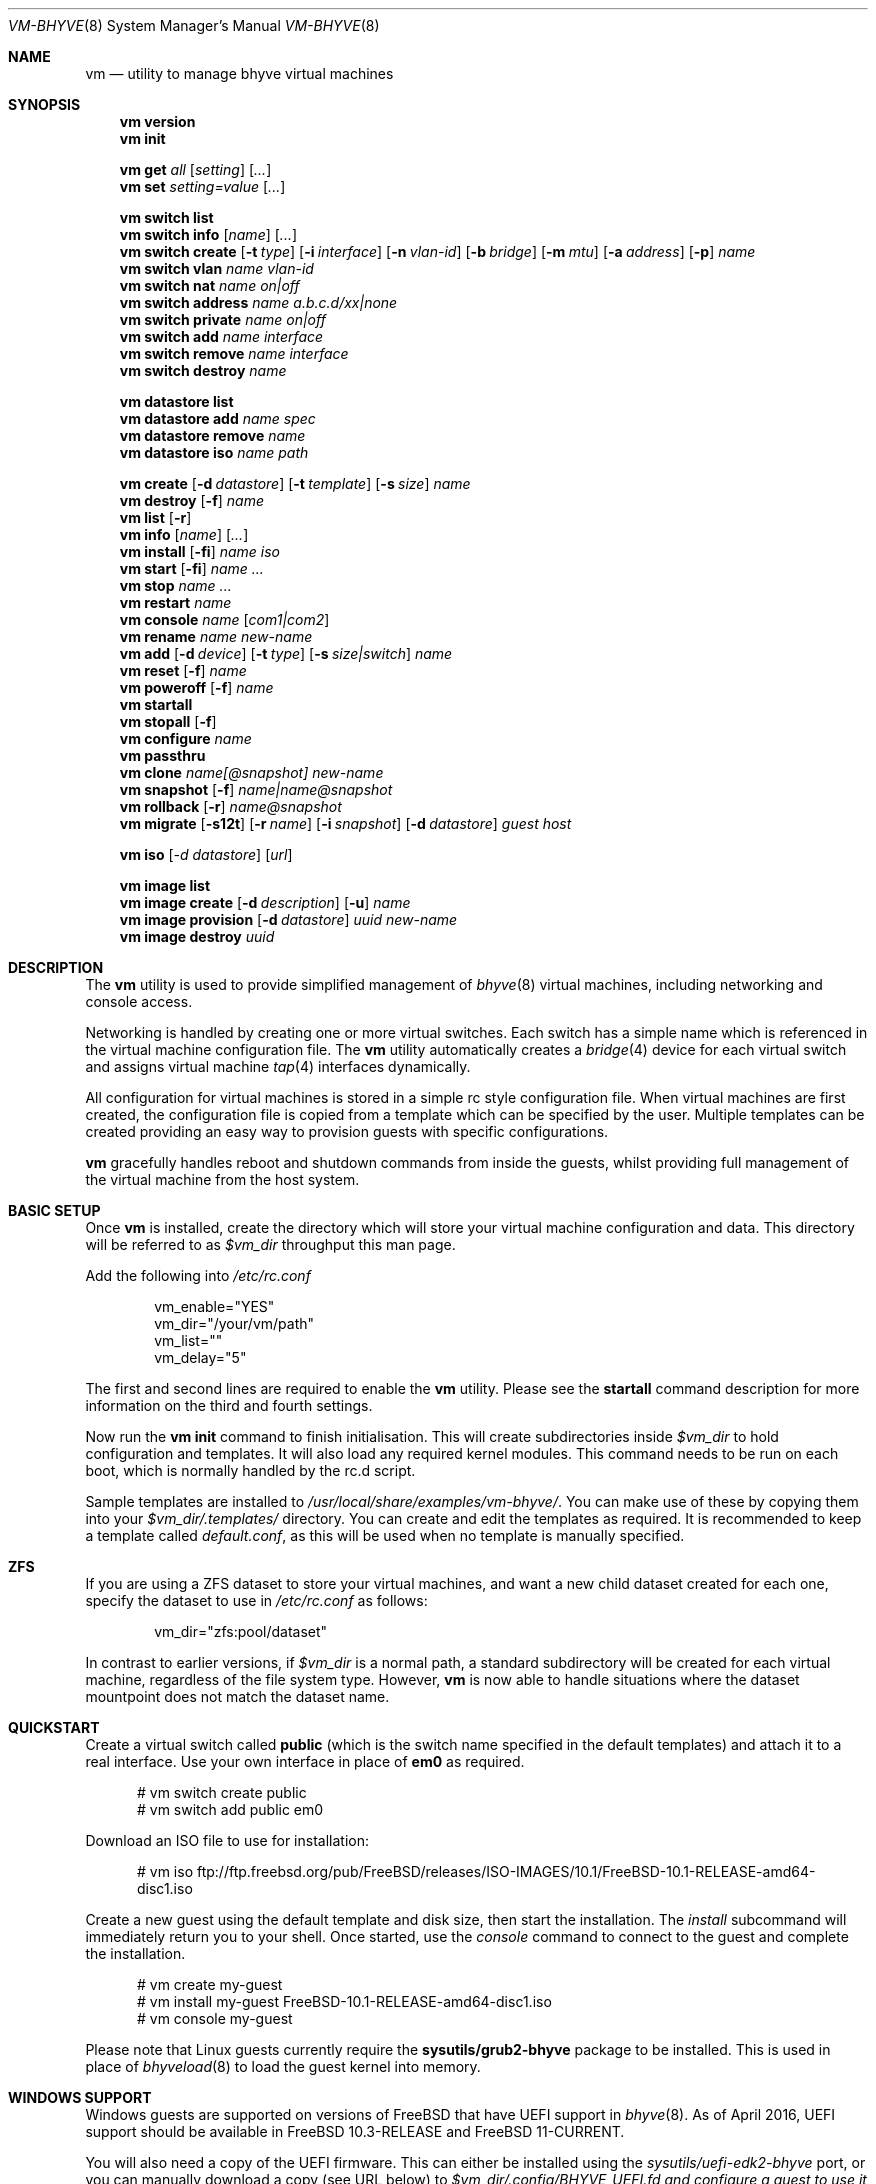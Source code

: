 .Dd November 16, 2016
.Dt VM-BHYVE 8
.Os
.Sh NAME
.Nm vm
.Nd "utility to manage bhyve virtual machines"
.Sh SYNOPSIS
.Nm
.Cm version
.Nm
.Cm init
.Pp
.Nm
.Cm get
.Ar all
.Op Ar setting
.Op Ar ...
.Nm
.Cm set
.Ar setting=value
.Op Ar ...
.Pp
.Nm
.Cm switch list
.Nm
.Cm switch info
.Op Ar name
.Op Ar ...
.Nm
.Cm switch create
.Op Fl t Ar type
.Op Fl i Ar interface
.Op Fl n Ar vlan-id
.Op Fl b Ar bridge
.Op Fl m Ar mtu
.Op Fl a Ar address
.Op Fl p
.Ar name
.Nm
.Cm switch vlan
.Ar name vlan-id
.Nm
.Cm switch nat
.Ar name on|off
.Nm
.Cm switch address
.Ar name a.b.c.d/xx|none
.Nm
.Cm switch private
.Ar name on|off
.Nm
.Cm switch add
.Ar name interface
.Nm
.Cm switch remove
.Ar name interface
.Nm
.Cm switch destroy
.Ar name
.Pp
.Nm
.Cm datastore list
.Nm
.Cm datastore add
.Ar name spec
.Nm
.Cm datastore remove
.Ar name
.Nm
.Cm datastore iso
.Ar name path
.Pp
.Nm
.Cm create
.Op Fl d Ar datastore
.Op Fl t Ar template
.Op Fl s Ar size
.Ar name
.Nm
.Cm
.Cm destroy
.Op Fl f
.Ar name
.Nm
.Cm list
.Op Fl r
.Nm
.Cm info
.Op Ar name
.Op Ar ...
.Nm
.Cm install
.Op Fl fi
.Ar name iso
.Nm
.Cm start
.Op Fl fi
.Ar name
.Ar ...
.Nm
.Cm stop
.Ar name
.Ar ...
.Nm
.Cm restart
.Ar name
.Nm
.Cm console
.Ar name
.Op Ar com1|com2
.Nm
.Cm rename
.Ar name
.Ar new-name
.Nm
.Cm add
.Op Fl d Ar device
.Op Fl t Ar type
.Op Fl s Ar size|switch
.Ar name
.Nm
.Cm reset
.Op Fl f
.Ar name
.Nm
.Cm poweroff
.Op Fl f
.Ar name
.Nm
.Cm startall
.Nm
.Cm stopall
.Op Fl f
.Nm
.Cm configure
.Ar name
.Nm
.Cm passthru
.Nm
.Cm clone
.Ar name[@snapshot]
.Ar new-name
.Nm
.Cm snapshot
.Op Fl f
.Ar name|name@snapshot
.Nm
.Cm rollback
.Op Fl r
.Ar name@snapshot
.Nm
.Cm migrate
.Op Fl s12t
.Op Fl r Ar name
.Op Fl i Ar snapshot
.Op Fl d Ar datastore
.Ar guest host
.Pp
.Nm
.Cm iso
.Op Ar -d datastore
.Op Ar url
.Pp
.Nm
.Cm image list
.Nm
.Cm image create
.Op Fl d Ar description
.Op Fl u
.Ar name
.Nm
.Cm image provision
.Op Fl d Ar datastore
.Ar uuid
.Ar new-name
.Nm
.Cm image destroy
.Ar uuid
.\" ============ DESCRIPTION =============
.Sh DESCRIPTION
The
.Nm
utility is used to provide simplified management of
.Xr bhyve 8
virtual machines,
including networking and console access.
.Pp
Networking is handled by creating one or more virtual switches.
Each switch has a simple name which is referenced in the virtual machine
configuration file.
The
.Nm
utility automatically creates a
.Xr bridge 4
device for each virtual switch and assigns virtual machine
.Xr tap 4
interfaces dynamically.
.Pp
All configuration for virtual machines is stored in a simple rc style
configuration file.
When virtual machines are first created, the configuration file is copied from
a template which can be specified by the user.
Multiple templates can be created providing an easy way to provision guests
with specific configurations.
.Pp
.Nm
gracefully handles reboot and shutdown commands from inside the guests, whilst
providing full management of the virtual machine from the host system.
.\" ============ BASIC SETUP ============
.Sh BASIC SETUP
Once
.Nm
is installed, create the directory which will store your virtual machine
configuration and data.
This directory will be referred to as
.Pa $vm_dir
throughput this man page.
.Pp
Add the following into
.Pa /etc/rc.conf
.Bd -literal -offset indent
vm_enable="YES"
vm_dir="/your/vm/path"
vm_list=""
vm_delay="5"
.Ed
.Pp
The first and second lines are required to enable the
.Nm
utility.
Please see the
.Cm startall
command description for more information on the third and fourth settings.
.Pp
Now run the
.Nm vm
.Cm init
command to finish initialisation.
This will create subdirectories inside
.Pa $vm_dir
to hold configuration and templates.
It will also load any required kernel modules.
This command needs to be run on each boot, which is normally handled by the
rc.d script.
.Pp
Sample templates are installed to
.Pa /usr/local/share/examples/vm-bhyve/ .
You can make use of these by copying them into your
.Pa $vm_dir/.templates/
directory.
You can create and edit the templates as required.
It is recommended to keep a template called
.Pa default.conf ,
as this will be used when no template is manually specified.
.\" ============ ZFS =============
.Sh ZFS
If you are using a ZFS dataset to store your virtual machines, and want a new
child dataset created for each one, specify the dataset to use in
.Pa /etc/rc.conf
as follows:
.Bd -literal -offset indent
vm_dir="zfs:pool/dataset"
.Ed
.Pp
In contrast to earlier versions, if
.Pa $vm_dir
is a normal path, a standard subdirectory will be created for each virtual
machine, regardless
of the file system type.
However,
.Nm
is now able to handle situations where the dataset mountpoint does not match
the dataset name.
.\" ============ QUICKSTART =============
.Sh QUICKSTART
Create a virtual switch called
.Sy public
(which is the switch name specified in the default templates) and attach it to
a real interface.
Use your own interface in place of
.Sy em0
as required.
.Bd -literal -offset ident
# vm switch create public
# vm switch add public em0
.Ed
.Pp
Download an ISO file to use for installation:
.Bd -literal -offset ident
# vm iso ftp://ftp.freebsd.org/pub/FreeBSD/releases/ISO-IMAGES/10.1/FreeBSD-10.1-RELEASE-amd64-disc1.iso
.Ed
.Pp
Create a new guest using the default template and disk size, then start the
installation.
The
.Ar install
subcommand will immediately return you to your shell.
Once started, use the
.Ar console
command to connect to the guest and complete the installation.
.Bd -literal -offset ident
# vm create my-guest
# vm install my-guest FreeBSD-10.1-RELEASE-amd64-disc1.iso
# vm console my-guest
.Ed
.Pp
Please note that Linux guests currently require the
.Sy sysutils/grub2-bhyve
package to be installed.
This is used in place of
.Xr bhyveload 8
to load the guest kernel into memory.
.\" ============== WINDOWS ===============
.Sh WINDOWS SUPPORT
Windows guests are supported on versions of
.Fx
that have UEFI
support in
.Xr bhyve 8 .
As of April 2016, UEFI support should be available in
.Fx 10.3-RELEASE
and
.Fx 11-CURRENT .
.Pp
You will also need a copy of the UEFI firmware.
This can either be installed using the
.Pa sysutils/uefi-edk2-bhyve
port, or you can manually download a copy (see URL below) to
.Pa $vm_dir/.config/BHYVE_UEFI.fd and configure a guest to use it by setting
.Sy loader="uefi-custom" .
.Pp
If you are running
.Fx 10
, there is no VGA console in
.Xr bhyve 8 ,
and so an unattended installation ISO is required which allows Windows to install and
boot without any user interaction.
Instructions for creating a suitable ISO can be found at the URL below.
.Pp
On
.Fx 11 ,
VGA access can be enabled by setting the
.Sy graphics="yes"
option in the guest configuration file.
Once the guest has started, vnc IP & port details can be seen in
.Sy vm list
output.
See the configuration format documentation below for more detailed information
on configuring graphics.
If network drivers are required, I recommend re-running the
.Sy vm install
command once the guest has been installed, but providing an ISO of the
virtio-net drivers instead.
.Pp
Once the installation ISO is ready, has been placed in the
.Pa $vm_dir/.iso
directory, and you have the UEFI firmware, installation can be performed as
normal.
.Bd -literal -offset indent
# vm create -t windows -s 30G winguest
# vm install winguest win_repack.iso
.Ed
.Pp
Windows installation has been tested with 2012r2 and takes around 20-25
minutes.
During install, the guest will reboot twice (three runs in total).
You can see the guest reboot by watching the log file
.Pa $vm_dir/guestname/vm-bhyve.log .
The third run should boot fully into Windows.
The
.Sy virtio
network adapter will request an IP address using DHCP.
Connect to the guest console and press
.Sy i
to see the IP address that has been assigned.
The default unattended installation files should make RDP available, using
Administrator and Test123 as the default login details.
.Pp
A pre-compiled copy of the UEFI firmware (BHYVE_UEFI_20160526.fd), as well as
instructions for creating an
unattended installation ISO can currently be obtained from
.Lk https://people.freebsd.org/~grehan/bhyve_uefi/
.\" ============ SUBCOMMANDS =============
.Sh SUBCOMMANDS
.Bl -tag -width indent
.It Cm version
Show the version number of vm-bhyve installed.
.It Cm init
.br
This should be run once after each host reboot before running any other
.Nm
commands.
The main function of the
.Cm init
command is as follows:
.Pp
o Load all necessary kernel modules if not already loaded
.br
o Set tap devices to come up automatically when opened
.br
o Create any configured virtual switches
.It Cm get Ar all|setting
Get a global configuration setting.
These are settings that affect the functionality of vm-bhyve, such as
configuring the type of serial console to use.
The keyword
.Sy all
can be used to retrieve all user configurable settings, or you can specify one or
more settings by name, separated by a space.
.It Cm set Ar setting=value
Sets the value of a global configuration setting.
Multiple settings can be changed at the same time by seperating the
.Sy setting=value
pairs with a space.
.Pp
These settings are stored in
.Pa $vm_dir/.config/system.conf
.It Cm switch list
List virtual switches.
This reads all configured virtual switches from the
.Pa $vm_dir/.config/switch
file and displays them.
If the virtual switches are loaded, it also tries to display the
.Xr bridge 4
interface that has been assigned to each one.
.It Cm switch info Op Ar name Op Ar ...
This command shows detailed information about the specified virtual switch(es).
If no switch names are provided, information is output for all configured
switches.
Information displayed includes the following:
.Pp
o Basic switch settings
.br
o Overall bytes sent and received via this switch
.br
o Physical ports connected
.br
o Virtual ports, including the associated virtual machine
.It Xo
.Cm switch create
.Op Fl t Ar type
.Op Fl i Ar interface
.Op Fl n Ar vlan-id
.Op Fl b Ar bridge
.Op Fl m Ar mtu
.Op Fl a Ar address
.Op Fl p
.Ar name
.Xc
Create a new virtual switch.
The name must be supplied and may only contain
letters, numbers and dashes.
However, it may not contain a dash at the beginning or end.
Note that the maximum length of a switch name is also limited to
12 characters, due to the way we use this as the interface name.
.Pp
There are currently 4 types of virtual switch that can be created.
These are
.Sy standard ,
.Sy manual ,
.Sy netgraph ,
.Sy vale
and
.Sy vxlan .
The default type is
.Sy standard ,
which creates a basic
.Xr bridge 4
interface and bridges clients to it.
.Sy manual
allows you to attach guests to a bridge that you have created and configured
manually.
.Sy netgraph
switches use the netgraph ng_bridge system to create a virtual switch connecting
guests.
.Sy vale
switches use the netmap VALE system to create a virtual switch connecting
guests.
.Sy vxlan
allows you to create virtual LANs (similar to a VLAN) which tunnel L2 guest
traffic over L3.
.Bl -tag -width 12n
.It Fl t Ar type
The type of virtual switch to create.
The available types are listed above.
This defaults to
.Sy standard
if not specified.
.It Fl i Ar interface
For
.Sy standard
and
.Sy vxlan
switches you can attach a physical interface at creation time.
This option is required for vxlan switches.
.It Fl n Ar vlan-id
Allows you to specify a VLAN ID for
.Sy standard
and
.Sy vxlan
switches.
This option is required for vxlan switches.
.It Fl b Ar bridge
If creating a manual switch using an existing bridge on your system, this
option allows
you to specify the name of the bridge interface you would like to use.
This option is required for manual switches.
.It Fl m Ar mtu
Specify an mtu to use for the bridge interface.
.It Fl a Ar address
This allows you to specify an IP address that is assigned to the bridge
interface.
This should be specified in
.Sy a.b.c.d/prefix-len
CIDR notation.
.It Fl p
Use this option to create a private switch.
If this is enabled, no traffic will be allowed between guests on the same
switch, however then will all be able to communicate with any physical
interfaces added to the switch.
.El
.It Cm switch vlan Ar name Ar vlan-id
Assign a VLAN number to a virtual switch.
The VLAN number must be between 0-4094.
.Pp
When adding an interface to a VLAN enabled virtual switch, a new
.Xr vlan 4
interface is created.
This interface has the relevant parent interface and VLAN tag configured.
This vlan interface is then added to the virtual switch.
As such, all traffic between guests on the same switch is untagged and travels
freely.
However, all traffic exiting via physical interfaces is tagged.
.Pp
If the virtual switch already has physical interfaces assigned, they are all
removed from the bridge, reconfigured, then re-added.
.Pp
To remove the VLAN configuration from a virtual switch, specify a
.Ar vlan-id
of 0.
.It Cm switch address Ar name Ar a.b.c.d/xx|none
Configure an IP address for the specified virtual switch. The address should
be specified in CIDR notation. To remove an address, specify
.Pa none
in place of the address.
.Pp
If NAT funtionality is required, please configure an address on the switch to
become the gateway address for guests. Source NAT rules can then be created
using your choice of firewall or NAT daemon. If DHCP is desired, we recommend
using a manual switch and configuring this by hand.
.It Cm switch private Ar name Ar on|off
Enable of disable private mode for a virtual switch.
In private mode, guests will only be able to communicate with the physical
interface(s), not with each other.
.Pp
Please note that changing this setting does not affect guests that are already
running, but will be applied to any guests started from cold-boot thereafter.
.It Cm switch add Ar name Ar interface
Add the specified interface to the named virtual switch.
.Pp
The interface will immediately be added to the relevant bridge if possible, and
stored in the persistent switch configuration file.
If a
.Ar vlan-id
is specified on the virtual switch, this will cause a new
.Xr vlan 4
interface to be created.
.It Cm switch remove Ar name Ar interface
Removes the specified interface from the named virtual switch and updates the
persistent configuration file.
.It Cm switch destroy Ar name
Completely remove the named virtual switch and all configuration.
The associated
.Xr bridge 4
interface will be removed, as well as any
.Xr vlan 4
interfaces if they are not in use by other virtual switches.
.It Cm datastore list
List the configured datastores.
Normally
.Sy vm-bhyve
will store all guests under the directory specified in
.Pa /etc/rc.conf .
This is the
.Sy default
datastore.
Additional datastores can be added, providing the ability to store guests in
multiple locations on your system.
.It Cm datastore add Ar name spec
Add a new datastore to the system.
The datastore name can only contain letters, numbers and _. characters.
The
.Pa spec
should use the same format as
.Sy $vm_dir .
A standard directory can be specified by just providing the path, whereas a ZFS
storage location should be specified in
.Sy zfs:pool/dataset
format.
.Pp
Please note that the directory or dataset should already exist.
We do not try to create it.
.It Cm datastore remove Ar name
Remove the specified datastore from the list.
This does not destroy the directory or dataset, leaving all files intact.
.It Cm datastore iso Ar name path
Adds a new datastore location for storing iso files.
Guests cannot be created in an iso store, but this provides an easy way to
configure vm-bhyve to look in any arbitrary location on your system (or mounted
network share) where you may want to store iso images.
.It Xo
.Cm create
.Op Fl d Ar datastore
.Op Fl t Ar template
.Op Fl s Ar size
.Ar name
.Xc
Create a new virtual machine.
.Pp
Unless specified, the
.Pa default.conf
template will be used and a 20GB virtual disk image is created.
This command will create the virtual machine directory
.Pa $vm_dir/$name ,
and create the configuration file and empty disk image within.
.Bl -tag -width 12n
.It Fl d Ar datastore
Specify the datastore to create this virtual machine under.
If not specified, the
.Sy default
dataset will be used, which is the location specified in
.Pa /etc/rc.conf .
.It Fl t Ar template
Specifies the template to use from within the
.Pa $vm_dir/.templates
directory.
The
.Sy .conf
suffix should not be included.
.It Fl s Ar size
The size of disk image to create in bytes.
Unless specified, the guest image will be a sparse file 20GB in size.
.El
.It Cm destroy Ar name
Removes the specified virtual machine from the system, deleting all associated
disk images & configuration.
.It Xo
.Cm list
.Op Fl r
.Xc
.br
List all the virtual machines in the
.Pa $vm_dir
directory.
This will show the basic configuration for each virtual machine, and whether
they are currently running.
.Pp
If the
.Ar -r
option is specified, only running guests are listed.
.It Cm info Op Ar name Op Ar ...
Shows detailed information about the specified virtual machine(s).
If no names are given, information for all virtual machines is displayed.
.Pp
This output includes detailed information about network and disk devices,
including the space usage for all virtual disks (excluding custom disk
devices).
If the guest is running, the output also shows the amount of host memory
currently in use, and additional network details including bytes sent/received
for each virtual interface.
.It Xo
.Cm install 
.Op Fl fi
.Ar name Ar iso
.Xc
Start a guest installation for the named virtual machine, using the specified
ISO file or install disk image.
The
.Ar iso
argument should be the filename of an ISO or image file already downloaded into the
.Pa $vm_dir/.iso
directory (or any media datastore), a full path, or a file in the current
directory.
ISO files in the default .iso store can be downloaded using the
.Ar iso
subcommand described below.
.Pp
By default the installation is started in the background.
Use the
.Ar console
command to connect and begin the installation.
.Pp
After installation, the guest can be rebooted and will restart using its own
disk image to boot.
At this point the installation ISO file is still attached, allowing you to use
the CD/DVD image for any post installation tasks.
The ISO file will remain attached after each reboot until the guest is fully
stopped.
.Pp
If the
.Ar -f
option is specified, the guest will be started in the foreground on stdio.
The
.Ar -i
option starts the guest in interactive mode.
This requires tmux, and the global
.Sy console
setting must be set likewise.
In interactive mode the guest is started on a foreground tmux session, but this
can be detached using the standard tmux commands.
.It Xo
.Cm start
.Op Fl fi
.Ar name Ar ...
.Xc
Start the named virtual machine(s).
The guests will boot and run completely in the background.
Use the
.Ar console
subcommand to connect to it if required.
.Pp
For each network adapter specified in the guest configuration, a
.Xr tap 4
interface will be created.
If possible, the tap interface will be attached the relevant
.Xr bridge 4
interface, based on the virtual switch specified in the guest configuration.
.Pp
If the
.Ar -f
option is specified, the guest will be started in the foreground on stdio.
The
.Ar -i
option starts the guest in interactive mode.
This requires tmux, and the global
.Sy console
setting must be set likewise.
In interactive mode the guest is started on a foreground
tmux session, but this can be detached using the standard tmux commands.
.It Cm stop Ar name Ar ...
Stop a named virtual machine.
All
.Xr tap 4
and
.Xr nmdm 4
devices will be automatically cleaned up once the guest has exited.
.Pp
If a guest is stuck in the bootloader stage, you are given the option to forcibly stop it.
.Pp
Multiple guests can be specified to this command at the same time.
Each one will be sent a poweroff event.
.It Cm restart Ar name
Attempt to restart the specified guest. This causes a shutdown event to be sent to the
guest, however, vm-bhyve will restart the guest rather than stopping completely.
.Pp
A benfit of using this function is that vm-bhyve will not destroy and recreate network devices like
it would when using
.Sy stop/start .
Note that guest configuration is not re-loaded, so all guest settings will be as they were
when the guest was originally started.
.It Cm console Ar name Op Ar com1|com2
Connect to the console of the named virtual machine.
Without network access, this is the primary way of connecting to the guest once
it is running.
.Pp
By default this will connect to the first com port specified in the client
configuration, which is usually com1.
Alternatively you can specify the com port to connect to.
.Pp
This looks for the
.Xr nmdm 4
device associated with the virtual machine, and connects to it with
.Xr cu 1 .
Use ~+Ctrl-D to exit the console and return to the host.
.It Cm rename Ar name Ar new-name
Renames the specified virtual machine.
The guest must be stopped to use this function.
.It Xo
.Cm add
.Op Fl d Ar device
.Op Fl t Ar type
.Op Fl s Ar size|switch
.Ar name
.Xc
Add a new network or disk device to the named virtual machine.
The options depend on the type of device that is being added:
.Bl -tag -width 15n
.It Fl d Ar device
The type of device to add.
Currently this can either be
.Pa disk
or
.Pa network
.It Fl t Ar type
For disk devices, this specifies the type of disk device to create.
Valid options for this are
.Pa zvol ,
.Pa sparse-zvol
and
.Pa file .
If not specified, this defaults to
.Pa file .
.It Fl s Ar size|switch
For disk devices, this is used to specify the size of the disk image to create.
For network devices, use this option to specify the virtual switch to connect
the network interface to.
.El
.Pp
For both types of device, the emulation type will be chosen automatically based
on the emulation used for the existing guest devices.
.It Xo
.Cm reset
.Op Fl f
.Ar name
.Xc
Forcefully reset the named virtual machine.
This can cause corruption to the guest file system just as with real hardware
and should only be used if necessary.
.It Xo
.Cm poweroff
.Op Fl f
.Ar name
.Xc
Forcefully power off the named virtual machine.
As with
.Ar reset
above, this does not inform the guest to shutdown gracefully and should only be
used if the guest
can not be shut down using normal methods.
.It Cm startall
Start all virtual machines configured for auto-start.
This is the command used by the rc.d scripts to start all machines on boot.
.Pp
The list of virtual machines should be specified using the
.Pa $vm_list
variable in
.Pa /etc/rc.conf .
This allows you to use shared storage for virtual machine data, whilst making
sure that the correct guests are started automatically on each host.
(Or to just make sure your required guests start on boot whilst leaving
test/un-needed guests alone)
.Pp
The delay between starting guests can be set using the
.Pa $vm_delay
variable, which defaults to 5 seconds.
Too small a delay can cause problems, as each guest doesn't have enough time to
claim a null modem device before the next guest starts.
Increasing this value can be useful if you have disk-intensive guests and want
to give each guest a chance to fully boot before the next starts.
.It Cm stopall
Stop all running virtual machines.
This sends a stop command to all
.Xr bhyve 8
instances, regardless of whether they were starting using
.Nm
or not.
.It Cm configure Ar name
The
.Cm configure
command simply opens the virtual machine configuration file in your default
editor, allowing you to easily make changes.
Please note, changes do not take effect until the virtual machine is fully
shutdown and restarted.
.It Cm passthru
The
.Cm passthru
command lists all PCI devices in the system, the device ID required for bhyve,
and whether the device is currently ready to be used by a guest.
In order to make a device ready, it needs to be reserved on boot by adding the
device ID to the
.Sy pptdevs
variable in
.Pa /boot/loader.conf .
.Pp
Once a device is ready, it can be assigned to a guest by adding
.Sy passthruX="{ID}"
to the guest's configuration file.
.Sy X
should be an integer starting at 0 for the first passthrough device.
.Pp
More details can be found in the bhyve wiki.
.It Cm clone Ar name[@snapshot] Ar new-name
Create a clone of the virtual machine
.Pa name ,
as long as it is currently powered off.
The new machine will be called
.Pa new-name ,
and will be ready to boot with a newly assigned UUID and empty log file.
.Pp
If no snapshot name is given, a new snapshot will be taken of the guest and any
descendant datasets or ZVOLs.
If you wish to use an existing snapshot as the source for the clone, please
make sure the snapshot exists for the guest and any child ZVOLs, otherwise the
clone will fail.
.Pp
Please note that this function requires ZFS.
.It Xo
.Cm snapshot
.Op Fl f
.Ar name|name@snapshot
.Xc
Create a snapshot of the names virtual machine.
This command is only supported with ZFS and will take a snapshot of the guest
dataset and any descendant ZVOL devices.
.Pp
The guest and snapshot name can be specified in the normal
.Pa name@snapshot
way familiar to ZFS users.
If no snapshot name is given, the snapshot is based on the current timestamp in
.Pa Y-m-d-H:M:S
format.
.Pp
By default the guest must be stopped to use this command, although you can
force a snapshot of a running guest by using the
.Fl f
option.
.It Xo
.Cm rollback
.Op Fl r
.Ar name@snapshot
.Xc
Rollback the guest to the specified snapshot.
This will roll back the guest dataset and all descendant ZVOL devices.
.Pp
Normally, ZFS will only allow you to roll back to the most recent snapshot.
If the snapshot given is not the most recent, ZFS will produce a warning
detailing that you need to use the
.Fl r
option to remove the more recent snapshots.
It will also produce a list of the snapshots that will be destroyed if you use
this option.
The
.Fl r
option can be passed directly into
.Nm
.Cm rollback
.Pp
The guest must always be stopped to use this command.
.It Xo
.Cm migrate
.Op Fl s12t
.Op Fl r Ar name
.Op Fl i Ar snapshot
.Op Fl d Ar datastore
.Ar guest host
.Xc
The migrate command allows transferring a guest from one host to another. Note that
currently this involves shutting down the guest, and optionally restarting it once
migration is complete.
.Pp
The migration process uses ssh, and works best if key-based ssh is enabled between
your hosts without the requirement of a password. Transfer is still possible using a password,
but you will be prompted for this several times during the transfer process.
.Pp
Firstly a full snapshot of the guest is sent while the guest is still running. Optionally, an intermediate
incremental snapshot can then be sent to bring the remote guest up to date if it is expected that the full
send may take a long time, or that a large amount of data may change during this time. Once the remote end
is reasonably up to date, the guest is powered off so a final incremental snapshot can be sent.
.Bl -tag -width 12n
.It Fl r Ar name
Allows the remote guest to be given a different name to the source.
.It Fl d Ar datastore
Specify the datastore to store the guest on the destination host.
.It Fl s
Start the guest on the remote host once migration is complete.
.It Fl 1
Run only the first stage of migration. This will take a full snapshot of the local guest and send it to
the destination host.
.It Fl 2
Run only the second stage. This will second an incremental snapshot and then complete the migration.
This requires the
.Fl i
parameter to specify the source snapshot.
.It Fl t
Triple snapshot mode. This will send both a full snapshot, and one incremental, before shutting the guest down
and doing a final incremental send. This may be useful for large or busy guests where there could be a large number
of chages during the initial full send. The idea is that the first incremental send will bring the remote guest nearly 
up to date, sending changes that have occured during the lengthy inital full send. This should reduce the size of the
final incremental send, minimising the amount of time the guest is powered off.
.It Fl x
Destroy the local guest once the migration is complete.
.It Fl i Ar snapshot
When running the second stage of migration, this parameter is used to specify the name of the snapshot
to base the incremental send on. This snapshot must exist on both hosts.
.El
.It Xo 
.Cm iso 
.Op Ar -d datastore 
.Op Ar url
.Xc
List all the ISO files currently stored in the
.Pa $vm_dir/.iso
directory.
This is often useful during guest installation, allowing you to copy and paste
the ISO filename.
.Pp
If a
.Sy url
is specified, instead of listing ISO files, it attempts to download the given file using
.Xr fetch 1
to the default datastore. The target datasource can be changed by specifying
.Sy -d datastore 
with
.Sy url .
.It Cm image list
List available images.
Any virtual machine can be packaged into an image, which can then be used to
create additional machines.
All images have a globally unique ID (UUID) which is used to identify them.
The list command shows the UUID, the original machine name, the date it was
created and a short description of the image.
.Pp
Please note that these commands rely on using ZFS features to package/unpackage
the images, and as such are only available when using a ZFS dataset as the
storage location.
.It Xo
.Cm image create
.Op Fl d Ar description
.Op Fl u
.Ar name
.Xc
Create a new image from the named virtual machine.
This will create a compressed copy of the original guest dataset, which is
stored in the
.Pa $vm_dir/images
directory.
It also creates a
.Pa UUID.manifest
file which contains details about the image.
.Pp
Once complete, it will display the UUID which has been assigned to this image.
.Pp
If you do not want the image to be compressed, specify the
.Sy -u
option.
.It Xo
.Cm image provision
.Op Fl d Ar datastore
.Ar uuid Ar new-name
.Xc
Create a new virtual machine, named
.Pa new-name ,
from the specified image UUID.
This will be created on the
.Sy default
datastore unless specified otherwise.
.It Cm image destroy Ar uuid
Destroy the specified image.
.El
.\" ============ GLOBAL CONFIGURATION ===========
.Sh GLOBAL CONFIGURATION
These configuration options are stored in
.Pa $vm_dir/.config/system.conf ,
and affect the global functionality of vm-bhyve.
These settings can be changed by either editing the configuration file
manually, or using the
.Sy vm set
and
.Sy vm get
commands.
.Bl -tag -width 17n
.It console
Set the type of console to use, which defaults to
.Sy nmdm .
If you have the tmux port installed and would prefer to use that for guest
console access, you can set this option to
.Sy tmux .
.El
.\" ============ CONFIGURATION FORMAT ===========
.Sh GUEST CONFIGURATION FORMAT
Each virtual machine has a configuration file that specifies the hardware
configuration.
This uses a similar format to the
.Sy rc
files, making them easy to edit by hand.
The settings for each guest are stored in
.Pa $vm_dir/$vm_name/$vm_name.conf .
An overview of the available configuration options is listed below.
.Bl -tag -width 17n
.It loader
This option sets the loader to use for a guest and must be specified.
The valid options are
.Sy bhyveload ,
.Sy grub ,
.Sy uefi ,
.Sy uefi-csm ,
or
.Sy uefi-custom .
.It uefi_vars
Setting this option to a true value allows the persistent storage of UEFI variables.
This may be required for some guests that install boot firmware to a non-standard location
and rely on UEFI variables to locate it. The version of
.Sy uefi-firmware
installed must provide the template data file, and support also needs to be present
in
.Sy bhyve
.It bhyveload_loader
This option allows a custom path to be used for the loader inside the guest.
Passed to
.Sy bhyveload
using the
.Sy -l
argument.
.It bhyveload_args
This option allows extra arguments to be given for the loader inside the guest.
Appended verbatim to the
.Sy bhyveload
command line.
.It loader_timeout
By default the
.Sy bhyveload
and
.Sy grub
loaders will wait for 3 seconds before booting the default option.
If access to the grub console is needed, this can be increased to give more
time to connect to the console.
If access to the grub console is not required, it can also be reduced to speed
up overall boot.
.It cpu_sockets
Specify the number of CPU sockets that should be exposed to the guest. The product
of
.Sy sockets * cores * threads
should equal the number of cpus that has been configured. The ability to control
CPU topology on a per-guest basis requires
.Fx
12 or newer. On older systems, there are
.Sy vmm
sysctl variables available to configure these settings globally.
.It cpu_cores
The number of cores to create per CPU socket.
.It cpu_threads
The number of threads to create per CPU core.
.It memory
The amount of memory to assign to the guest.
This can be specified in megabytes or gigabytes using the
.Sy M
and
.Sy G
suffixes.
.It wired_memory
Set this to yes in order to have the requested amount of memory wired to the 
guest.
.It hostbridge
This option allows you to specify the type of hostbridge used for the guest
hardware.
Normally you can leave this as default, which is to use a standard bhyve
hostbridge.
.Pp
There are two other options.
.Sy amd ,
which is almost identical to the standard hostbridge, but advertises itself
with a vendor ID of AMD.
There are also some special cases where you may require no hostbridge at all,
which can be achieved using the
.Sy none
value.
.It comports
This option allows you to specify which com ports to create for the guest.
The default is to create a single
.Sy com1
port.
Valid values for this are
.Sy com1
and
.Sy com2 .
You can also connect two com ports by specifying both, separated by a space.
.It utctime
As of version 1.2, vm-bhyve defaults to
.Sy yes
for this option.
This causes bhyve to try and set the guests RTC clock to UTC rather than the
host's time.
I consider this more consistent, and should produce the correct time in the
guest as long as the timezone is correctly set.
Additionally, some guests actually expect a UTC realtime clock.
.Pp
If you require bhyve to use the host's time, as it would by default, explicitly
set this
to
.Sy no .
.It debug
If this is set to
.Sy yes ,
all output from the
.Xr bhyve 8
process will be written to
.Sy ${vm_dir}/guest/bhyve.log .
This is useful for debugging purposes as it allows you to see any error
messages that are being produced by
.Xr bhyve 8
itself.
.It network0_type
The emulation to use for the first network adapter.
This option can be unspecified if no guest networking is required.
The recommended value for this is
.Sy virtio-net .
Additional network interfaces can be configured by adding additional
.Sy networkX_type
and
.Sy networkX_switch
values, replacing
.Sy X
with the next available integer.
.It network0_switch
The virtual switch to connect interface
.Sy 0
to.
This should correspond to a virtual switch created using the
.Pa vm switch create
subcommand.
If the virtual switch is not found, an interface will still be assigned, but
not connected to any bridge.
.Pp
Note that this field is no longer strictly required.
If you are using a custom device for the networking that is already configured,
you may not need the interface connected to a virtual switch.
See the
.Sy network0_device
configuration option.
.It network0_device
Normally vm-bhyve will create a
.Xr tap 4
device at run-time for each virtual network interface.
This may be an issue in more advanced configurations where you want to
pre-configure the networking manually in a way unsupported by vm-bhyve.
This option allows you to instruct vm-bhyve to use an existing network device
for this virtual interface, rather than creating one dynamically.
.It network0_mac
This option allows you to specify a mac address to use for this interface.
If not provided,
.Xr bhyve 8
will generate a mac address.
.It network0_span
Set this option to
.Sy yes
to instruct vm-bhyve to add the virtual network interface to the switch as a
span port on the bridge.
The default is to add the port to the switch as an ordinary bridge member.
.It disk0_type
The emulation type for the first virtual disk.
At least one virtual disk is required.
Valid options for this are currently
.Sy virtio-blk ,
.Sy ahci-hd ,
.Sy ahci-cd ,
and
.Sy nvme .
Additional disks can be added by adding additional
.Sy diskX_type
and
.Sy diskX_name
values, replacing
.Sy X
with the next available integer.
.It disk0_name
The filename for the first virtual disk.
The first disk is created automatically when provisioning a new virtual
machine.
If additional disks are added manually, the image will need to be created,
usually done using the
.Xr truncate 1
or
.Xr zfs 8
commands.
Alternatively, you can use the
.Pa vm add
command, which will create the disk image for you.
.Pp
Normally disk images or zvols are stored directly inside the guest.
To use a disk image that is stored anywhere else, you can specify the full path
in this option, and configure the device as
.Sy custom .
.Pp
To use an established iscsi device, specify a target 'session[/lun]' 
(default /0) which matches a unique session from the 
.Pf ' Xr iscsictl 8
-L' command output, and configure the device as
.Sy iscsi .
.It disk0_dev
The type of device to use for the disk.
If not specified, this will default to
.Sy file ,
and a sparse file, located in the guest directory, will be used as the disk
image.
Other options include:
.Sy zvol
or 
.Sy sparse-zvol
(which will use a ZVOL as the disk image, created directly under the guest
dataset),
.Sy custom , 
and 
.Sy iscsi .
.Pp
When using
.Sy custom ,
the 
.Pa diskX_name
parameter must be set to the full path to the image file or device.
.Pp
Already attached iscsi devices can have their device nodes dynamically
detected and used by setting this option to
.Sy iscsi
and
.Pa diskX_name
as described above.
.It disk0_opts
Any additional options to use for this disk device.
Multiple options can be specified, separated by a comma.
Please see the
.Xr bhyve 8
man page for more details on supported options.
.It disk0_size
This setting can be specified in templates to set the size of this disk.
When creating a guest,
.Nm
will default to creating a 20G image for each disk, unless an alternative size
is specified using this option.
The size of the first disk can be overridden using the
.Sy -s
command line option.
.Pp
NOTE: This setting is only supported in templates.
It has no function in real guest configuration, and is not copied over when a
new machine is provisioned.
.It ahci_device_limit
By default, all AHCI devices are added on their own controller in a unique
slot/function.
In
.Fx 12
it is possible to put up to 32 devices on one controller.
This setting allows you to control the number of devices (ahci-hd/ahci-cd) that
vm-bhyve will put on a single controller.
The default is
.Sy 1
and allowed values are
.Sy 2-32 .
.It uuid
This option allows you to specify a fixed UUID for the guests SMBIOS.
Normally, the UUID is generated by
.Xr bhyve 8
based on the hostname and guest name.
Because this may change if guests are moved between systems, the
.Pa vm create
command automatically assigns a UUID to all newly created guests.
.It ignore_bad_msr
Set to
.Sy true|on|yes|1
to configure
.Xr bhyve 8
to ignore accesses to unimplemented model specific registers.
This is commonly required on AMD processors, although is enabled by default for
UEFI guests.
.It bhyve_options
Specify any additional command line arguments to pass to the bhyve command.
This allows the use of options such as cpu pinning or debug that are not
exposed by
.Sy vm-bhyve .
.It grub_installX
This option allows you to specify grub commands needed to boot the install
media for this guest.
.Sy X
should be an integer starting at 0, with additional grub commands using the
next numbers in sequence.
.Pp
If no install commands are specified,
.Sy grub-bhyve
will be run on the guests console, so you can use the standard
.Pa vm console
command to access the bootloader if needed.
.It grub_run_partition
Specify the partition that grub should look in for the grub configuration
files.
By default, vm-bhyve will specify partition 1, which is correct in most
standard cases.
.It grub_runX
The option allows you to specify the grub commands needed to boot the guest
from disk.
.Sy X
should be an integer starting at 0, with additional grub commands using the
next numbers in sequence.
.Pp
If no boot commands are specified,
.Sy grub-bhyve
will be run on the guests console, so you can use the standard
.Pa vm console
command to access the bootloader if needed.
.Pp
The sample templates contain examples of how the grub configuration variables
can be used.
.It grub_run_dir
By default
.Sy grub-bhyve
will look in the directory
.Sy /boot/grub
for the grub configuration file.
This option allows you to specify an alternate path to use when starting a
guest.
.It grub_run_file
Allows you to specify the grub configuration file that
.Sy grub-bhyve
will look for inside the guest, rather than the
default of
.Sy grub.cfg .
.It passthruX
Specify a device to pass through to the guest.
You will need to reserve the device first so that is it claimed by the ppt
driver on boot.
.Pp
Once the device is successfully reserved, you can add it to the guest by adding
.Sy passthruX="1/2/3"
to the guest configuration file, where
.Sy X
is an integer starting at 0, and
.Sy 1/2/3
is the Base/Slot/Function of the device.
If you are passing through multiple functions on the same device, make sure
they are specified together in the configuration file in the
same sequence as the original device.
.Pp
Please see
.Lk https://wiki.freebsd.org/bhyve/pci_passthru
for more details on how this works.
.It virt_random
Set this option to
.Sy yes
if you want to create a
.Sy virtio-rnd
device for this guest.
.It graphics
If set to yes, a frame buffer is added to the guest.
This provides a graphical console that is accessible using VNC.
By default the console is 800x600, and will listen on
.Sy 0.0.0.0:5900 .
If port 5900 is not available, the next available port will be used.
The active address and port can be viewed in
.Sy vm list
and
.Sy vm info
output.
.It graphics_port
This option allows you to specific a fixed port that the VNC service should
listen on.
Please remember that all guests should ideally use a unique port to avoid any
problems.
.It graphics_listen
By default the graphical VNC console will listen on
.Sy 0.0.0.0 ,
so is accessible by connecting to any IP address assigned to the bhyve host.
Use this option to specify a specific IP address that the VNC service should
bind to.
.It graphics_res
Specify the resolution of the graphical console in
.Pa WxH
format.
Please note that only a certain range of resolutions are currently supported.
Please set
.Pa config.sample
for a full up-to-date list.
.It graphics_wait
Set this to
.Sy yes
in order to make guest boot wait for the VNC console
to be opened.
This can help when installing operating systems that require immediate keyboard
input (such as a timed 'enter setup' screen).
Set to
.Sy no
in order to completely disable this function.
.Pp
The default is
.Sy auto ,
in which case the console will wait if the guest is started in install mode.
Note that after the first boot, the system will boot immediately as normal.
To force the console to wait on each boot, the
.Sy yes
setting should be used.
.It graphics_vga
This configures how the graphics card is exposed to the guest. Valid options are
.Sy io
(default),
.Sy on
or
.Sy off .
Please see the
.Xr bhyve 8
man page for more details on this option.
.It xhci_mouse
Set this option to
.Sy yes
in order to provide an XHCI mouse device to the guest.
This tracks much better than the default PS2 mouse in VNC settings, although
this mouse may not supported by older guests.
.It sound
Set this option to
.Sy yes
in order to provide HD Audio Emulation to the guest. Please see 
.Sy bhyve(8) 
for details.
.It sound_play
Set this to the desired audio output device of the host to the guest. Defaults to
.Sy '/dev/dsp0'
.It sound_rec
Set this to the desired audio input device of the host to the guest. If empty
no audio input device is configured. Defaults to
.Sy '' (empty)
.It virt_consoleX
Allows the creation of up to 16 virtio-console devices in the guest. The value
to this option can be
.Sy yes|on|1
to create a numbered port. This is the only method supported by some guests.
.Pp
If any other value is provided, this will be used as the name of the port. The
name
.Sy org.freenas.bhyve-agent
can be useful, as it ties in with utilities written for the FreeNAS
bhyve-agent interface.
.It zfs_dataset_opts
This allows you to specify one or more ZFS properties to set on the dataset
when a guest is created.
Because properties are assigned as the dataset is created, this option is most
useful when specified inside a template.
As a guest is created, all properties listed in this option will be applied to
the guest dataset.
.Pp
Multiple properties can be specified, separated by a space.
Please note that spaces are not currently supported in the property values.
.It zfs_zvol_opts
Allows you to specify ZFS properties that should be assigned to any ZVOLs that
are created for a guest.
As with
.Pa zfs_dataset_opts ,
this makes most sense when entered into a template, as the properties can be
assigned while a guest is being created.
Some ZVOL options, such as
.Pa volblocksize
can only be set at creation time.
.Pp
Multiple properties can be specified, separated by a space.
For example, the following will configure the ZVOL block size to 128k, and turn
compression off.
.Pp
zfs_zvol_opts="volblocksize=128k compress=off"
.It prestart
Allows you to specify a script or executable that will run before the guest starts,
including on reboot. This is provided the guest name, and ZFS dataset (if applicable) as arguments.
We also change directory to the guest path before running the script.
.Pp
This can be specified as a full path, or just a script filename. In the latter case we
look in the guest directory for the script.
.Pp
Note that although the guest is technically stopped when this process runs, calls to
.Nm
will still consider the guest locked.
.It priority
Allows a priority to be set for a guest by using the
.Xr nice 8
facility. The default value is 0, and has a range from -20, which is the highest
priority, to 20. A priority of 20 will cause the guest to only run when the host
system is idle.
.It limit_pcpu
Limit the bhyve process to the specified cpu percentage.
.Pp
Please note this, as with all
.Sy limit
settings, requires
.Xr rctl 8
to be enabled in your kernel.
.It limit_rbps
Limit guest disk read throughput to the specified bits per second.
.It limit_wbps
Limit guest disk write throughput to the specified bits per second.
.It limit_riops
Limit guest disk read iops to the specified number of operations per second.
.It limit_wiops
Limit guest disk write iops to the specified number of operations per second.
.El
.\" ============ SEE ALSO =============
.Sh SEE ALSO
.Xr cu 1 ,
.Xr fetch 1 ,
.Xr tmux 1 ,
.Xr truncate 1 ,
.Xr bridge 4 ,
.Xr nmdm 4 ,
.Xr tap 4 ,
.Xr vlan 4 ,
.Xr bhyve 8 ,
.Xr bhyveload 8 ,
.Xr rctl 8 ,
.Xr zfs 8
.\" ============ BUGS =============
.Sh KNOWN BUGS
If a guest is renamed, and then cloned using a snapshot taken before the
rename, vm-bhyve is unable to find the guest configuration file.
This is because the configuration file in the snapshot still refers to the old
guest name.
In this circumstance, vm-bhyve will output an error during cloning detailing
that the configuration file in the new guest will need to be renamed and
updated manually.
.Pp
On some systems it has been observed that bridging can cause interfaces to go
down for up to 10 seconds, which is enough to stall ssh sessions.
This is noticable when the first guest is started or when the last guest is
stopped.
Once there are at least 2 interfaces bridged (one real interface and a tap
interface), further guests can be started/stopped without issue.
.Pp
Please report all bugs/issues/feature requests to the GitHub project at
.Lk https://github.com/churchers/vm-bhyve
.\" ============ AUTHOR =============
.Sh AUTHORS
.An Matt Churchyard Aq Mt churchers@gmail.com
